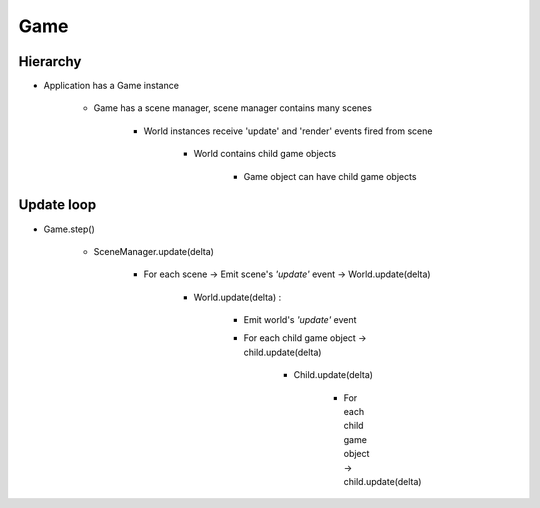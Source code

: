 =============================================================================
Game
=============================================================================

    
Hierarchy
=============================================================================

.. graphviz:: hierarchy.dot
    :caption: From Game to Game object


* Application has a Game instance

    * Game has a scene manager, scene manager contains many scenes

        * World instances receive 'update' and 'render' events fired from scene

            * World contains child game objects

                * Game object can have child game objects


Update loop
=============================================================================

* Game.step()

    * SceneManager.update(delta)

        * For each scene -> Emit scene's *'update'* event -> World.update(delta)

            * World.update(delta) : 

                * Emit world's *'update'* event

                * For each child game object -> child.update(delta)

                    * Child.update(delta)
                    
                        * For each child game object -> child.update(delta)